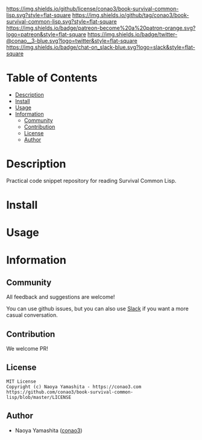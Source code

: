 #+author: conao3
#+date: <2020-03-20 Fri>

[[https://github.com/conao3/book-survival-common-lisp][https://raw.githubusercontent.com/conao3/files/master/blob/headers/png/book-survival-common-lisp.png]]
[[https://github.com/conao3/book-survival-common-lisp/blob/master/LICENSE][https://img.shields.io/github/license/conao3/book-survival-common-lisp.svg?style=flat-square]]
[[https://github.com/conao3/book-survival-common-lisp/releases][https://img.shields.io/github/tag/conao3/book-survival-common-lisp.svg?style=flat-square]]
[[https://github.com/conao3/book-survival-common-lisp/actions][https://img.shields.io/badge/patreon-become%20a%20patron-orange.svg?logo=patreon&style=flat-square]]
[[https://twitter.com/conao_3][https://img.shields.io/badge/twitter-@conao__3-blue.svg?logo=twitter&style=flat-square]]
[[https://conao3-support.slack.com/join/shared_invite/enQtNjUzMDMxODcyMjE1LWUwMjhiNTU3Yjk3ODIwNzAxMTgwOTkxNmJiN2M4OTZkMWY0NjI4ZTg4MTVlNzcwNDY2ZjVjYmRiZmJjZDU4MDE][https://img.shields.io/badge/chat-on_slack-blue.svg?logo=slack&style=flat-square]]

* Table of Contents
- [[#description][Description]]
- [[#install][Install]]
- [[#usage][Usage]]
- [[#information][Information]]
  - [[#community][Community]]
  - [[#contribution][Contribution]]
  - [[#license][License]]
  - [[#author][Author]]

* Description
Practical code snippet repository for reading Survival Common Lisp.

* Install

* Usage

* Information
** Community
All feedback and suggestions are welcome!

You can use github issues, but you can also use [[https://conao3-support.slack.com/join/shared_invite/enQtNjUzMDMxODcyMjE1LWUwMjhiNTU3Yjk3ODIwNzAxMTgwOTkxNmJiN2M4OTZkMWY0NjI4ZTg4MTVlNzcwNDY2ZjVjYmRiZmJjZDU4MDE][Slack]]
if you want a more casual conversation.

** Contribution
We welcome PR!

** License
#+begin_example
  MIT License
  Copyright (c) Naoya Yamashita - https://conao3.com
  https://github.com/conao3/book-survival-common-lisp/blob/master/LICENSE
#+end_example

** Author
- Naoya Yamashita ([[https://github.com/conao3][conao3]])
